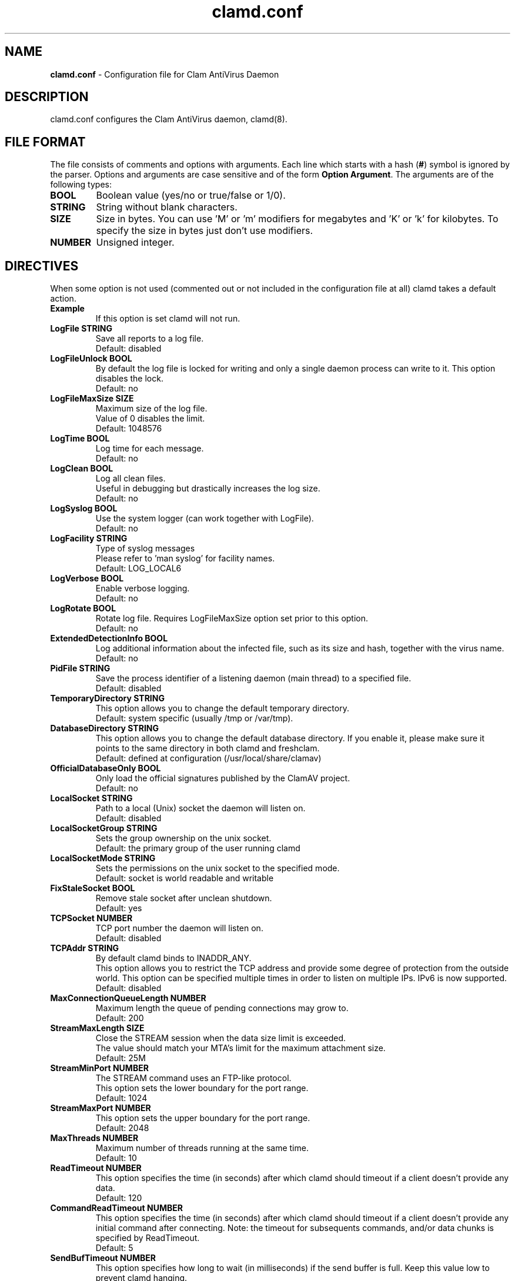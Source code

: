 .TH "clamd.conf" "5" "December 4, 2013" "ClamAV 0.99.2" "Clam AntiVirus"
.SH "NAME"
.LP 
\fBclamd.conf\fR \- Configuration file for Clam AntiVirus Daemon
.SH "DESCRIPTION"
.LP 
clamd.conf configures the Clam AntiVirus daemon, clamd(8).
.SH "FILE FORMAT"
The file consists of comments and options with arguments. Each line which starts with a hash (\fB#\fR) symbol is ignored by the parser. Options and arguments are case sensitive and of the form \fBOption Argument\fR. The arguments are of the following types:
.TP 
\fBBOOL\fR
Boolean value (yes/no or true/false or 1/0).
.TP 
\fBSTRING\fR
String without blank characters.
.TP 
\fBSIZE\fR
Size in bytes. You can use 'M' or 'm' modifiers for megabytes and 'K' or 'k' for kilobytes. To specify the size in bytes just don't use modifiers.
.TP 
\fBNUMBER\fR
Unsigned integer.
.SH "DIRECTIVES"
.LP 
When some option is not used (commented out or not included in the configuration file at all) clamd takes a default action.
.TP 
\fBExample\fR
If this option is set clamd will not run.
.TP 
\fBLogFile STRING\fR
Save all reports to a log file.
.br 
Default: disabled
.TP 
\fBLogFileUnlock BOOL\fR
By default the log file is locked for writing and only a single daemon process can write to it. This option disables the lock.
.br 
Default: no
.TP 
\fBLogFileMaxSize SIZE\fR
Maximum size of the log file.
.br
Value of 0 disables the limit.
.br 
Default: 1048576
.TP 
\fBLogTime BOOL\fR
Log time for each message.
.br 
Default: no
.TP 
\fBLogClean BOOL\fR
Log all clean files.
.br
Useful in debugging but drastically increases the log size.
.br 
Default: no
.TP 
\fBLogSyslog BOOL\fR
Use the system logger (can work together with LogFile).
.br 
Default: no
.TP 
\fBLogFacility STRING\fR
Type of syslog messages
.br
Please refer to 'man syslog' for facility names.
.br 
Default: LOG_LOCAL6
.TP 
\fBLogVerbose BOOL\fR
Enable verbose logging.
.br 
Default: no
.TP
\fBLogRotate BOOL\fR
Rotate log file. Requires LogFileMaxSize option set prior to this option.
.br
Default: no
.TP 
\fBExtendedDetectionInfo BOOL\fR
Log additional information about the infected file, such as its size and hash, together with the virus name.
.br 
Default: no
.TP 
\fBPidFile STRING\fR
Save the process identifier of a listening daemon (main thread) to a specified file.
.br 
Default: disabled
.TP 
\fBTemporaryDirectory STRING\fR
This option allows you to change the default temporary directory.
.br 
Default: system specific (usually /tmp or /var/tmp).
.TP 
\fBDatabaseDirectory STRING\fR
This option allows you to change the default database directory. If you enable it, please make sure it points to the same directory in both clamd and freshclam.
.br
Default: defined at configuration (/usr/local/share/clamav)
.TP 
\fBOfficialDatabaseOnly BOOL\fR
Only load the official signatures published by the ClamAV project.
.br 
Default: no
.TP 
\fBLocalSocket STRING\fR
Path to a local (Unix) socket the daemon will listen on.
.br 
Default: disabled
.TP
\fBLocalSocketGroup STRING\fR
Sets the group ownership on the unix socket.
.br
Default: the primary group of the user running clamd
.TP
\fBLocalSocketMode STRING\fR
Sets the permissions on the unix socket to the specified mode.
.br
Default: socket is world readable and writable
.TP 
\fBFixStaleSocket BOOL\fR
Remove stale socket after unclean shutdown.
.br 
Default: yes
.TP 
\fBTCPSocket NUMBER\fR
TCP port number the daemon will listen on.
.br 
Default: disabled
.TP 
\fBTCPAddr STRING\fR
By default clamd binds to INADDR_ANY.
.br
This option allows you to restrict the TCP address and provide some degree of protection from the outside world. This option can be specified multiple times in order to listen on multiple IPs. IPv6 is now supported.
.br 
Default: disabled
.TP 
\fBMaxConnectionQueueLength NUMBER\fR
Maximum length the queue of pending connections may grow to.
.br 
Default: 200
.TP
\fBStreamMaxLength SIZE\fR
Close the STREAM session when the data size limit is exceeded.
.br
The value should match your MTA's limit for the maximum attachment size.
.br
Default: 25M
.TP
\fBStreamMinPort NUMBER\fR
The STREAM command uses an FTP-like protocol.
.br
This option sets the lower boundary for the port range.
.br
Default: 1024
.TP
\fBStreamMaxPort NUMBER\fR
This option sets the upper boundary for the port range.
.br
Default: 2048
.TP 
\fBMaxThreads NUMBER\fR
Maximum number of threads running at the same time.
.br 
Default: 10
.TP 
\fBReadTimeout NUMBER\fR
This option specifies the time (in seconds) after which clamd should
timeout if a client doesn't provide any data.
.br 
Default: 120
.TP
\fBCommandReadTimeout NUMBER\fR
This option specifies the time (in seconds) after which clamd should
timeout if a client doesn't provide any initial command after connecting.
Note: the timeout for subsequents commands, and/or data chunks is specified by
ReadTimeout.
.br
Default: 5
.TP
\fBSendBufTimeout NUMBER\fR
This option specifies how long to wait (in milliseconds) if the send buffer is full.
Keep this value low to prevent clamd hanging.
.br
Default: 500
.TP
\fBMaxQueue NUMBER\fR
Maximum number of queued items (including those being processed by MaxThreads threads).
It is recommended to have this value at least twice MaxThreads if possible.
.br
\fBWARNING: you shouldn't increase this too much to avoid running out of file descriptors,
the following condition should hold:
MaxThreads*MaxRecursion + MaxQueue - MaxThreads + 6 < RLIMIT_NOFILE.\fR
RLIMIT_NOFILE is the maximum number of open file descriptors (usually 1024), set
by \fBulimit \-n\fR.
.br
Default: 100
.TP 
\fBIdleTimeout NUMBER\fR
This option specifies how long (in seconds) the process should wait
for a new job.
.br 
Default: 30
.TP
\fBExcludePath REGEX\fR
Don't scan files and directories matching REGEX. This directive can be used multiple times.
.br
Default: disabled
.TP 
\fBMaxDirectoryRecursion NUMBER\fR
Maximum depth directories are scanned at.
.br 
Default: 15
.TP 
\fBFollowDirectorySymlinks BOOL\fR
Follow directory symlinks.
.br 
Default: no
.TP 
\fBCrossFilesystems BOOL\fR
Scan files and directories on other filesystems.
.br 
Default: yes
.TP 
\fBFollowFileSymlinks BOOL\fR
Follow regular file symlinks.
.br 
Default: no
.TP 
\fBSelfCheck NUMBER\fR
This option specifies the time intervals (in seconds) in which clamd
should perform a database check.
.br 
Default: 600
.TP 
\fBVirusEvent COMMAND\fR
Execute a command when a virus is found. In the command string %v will be
replaced with the virus name. Additionally, two environment variables will
be defined: $CLAM_VIRUSEVENT_FILENAME and $CLAM_VIRUSEVENT_VIRUSNAME.
\fR
.br 
Default: disabled
.TP 
\fBExitOnOOM BOOL\fR
Stop daemon when libclamav reports out of memory condition.
.br 
Default: no
.TP 
\fBAllowAllMatchScan BOOL\fR
Permit use of the ALLMATCHSCAN command.
.br
Default: yes
.TP 
\fBForeground BOOL\fR
Don't fork into background.
.br 
Default: no
.TP 
\fBDebug BOOL\fR
Enable debug messages from libclamav.
.br
Default: no
.TP 
\fBLeaveTemporaryFiles BOOL\fR
Do not remove temporary files (for debugging purpose).
.br 
Default: no
.TP
\fBUser STRING\fR
Run the daemon as a specified user (the process must be started by root).
.br
Default: disabled
.TP
\fBAllowSupplementaryGroups BOOL\fR
Initialize a supplementary group access (the process must be started by root).
.br
Default: no
.TP
\fBBytecode BOOL\fR
With this option enabled ClamAV will load bytecode from the database. It is highly recommended you keep this option turned on, otherwise you may miss detections for many new viruses.
.br
Default: yes
.TP 
\fBBytecodeSecurity STRING\fR
Set bytecode security level. 
.RS
.PD 0
.HP 4
Possible values:
.br
\fBTrustSigned\fR \- trust bytecode loaded from signed .c[lv]d files and insert runtime safety checks for bytecode loaded from other sources, 
.br
\fBParanoid\fR \- don't trust any bytecode, insert runtime checks for all. 
.RE
.RS
Recommended: \fBTrustSigned\fR, because bytecode in .cvd files already has these checks.
.br 
Default: TrustSigned
.PD 1
.RE
.TP 
\fBBytecodeTimeout NUMBER\fR
Set bytecode timeout in milliseconds.
.br
Default: 5000
.TP 
\fBBytecodeUnsigned BOOL\fR
Allow loading bytecode from outside digitally signed .c[lv]d files.
.br
Default: no
.TP
\fBBytecodeMode STRING\fR
Set bytecode execution mode.
.RS
.PD 0
.HP 4
Possible values:
.br
\fBAuto\fR \- automatically choose JIT if possible, fallback to interpreter
.br
\fBForceJIT\fR \- always choose JIT, fail if not possible
.br
\fBForceInterpreter\fR \- always choose interpreter
.br
\fBTest\fR \- run with both JIT and interpreter and compare results. Make all failures fatal.
.RE
.RS
Default: Auto
.PD 1
.RE
.TP 
\fBDetectPUA BOOL\fR
Detect Possibly Unwanted Applications.
.br 
Default: No
.TP
\fBExcludePUA CATEGORY\fR
Exclude a specific PUA category. This directive can be used multiple times. See http://www.clamav.net/doc/pua.html for the complete list of PUA categories.
.br
Default: disabled
.TP
\fBIncludePUA CATEGORY\fR
Only include a specific PUA category. This directive can be used multiple times. See http://www.clamav.net/doc/pua.html for the complete list of PUA categories.
.br
Default: disabled
.TP 
\fBAlgorithmicDetection BOOL\fR
In some cases (eg. complex malware, exploits in graphic files, and others), ClamAV uses special algorithms to provide accurate detection. This option controls the algorithmic detection.
.br 
Default: yes
.TP 
\fBScanPE BOOL\fR
PE stands for Portable Executable \- it's an executable file format used in all 32 and 64\-bit versions of Windows operating systems. This option allows ClamAV to perform a deeper analysis of executable files and it's also required for decompression of popular executable packers such as UPX.  
.br
If you turn off this option, the original files will still be scanned, but without additional processing.
.br 
Default: yes
.TP 
\fBScanELF BOOL\fR
Executable and Linking Format is a standard format for UN*X executables. This option allows you to control the scanning of ELF files. 
.br
If you turn off this option, the original files will still be scanned, but without additional processing.
.br 
Default: yes
.TP 
\fBDetectBrokenExecutables BOOL\fR
With this option clamd will try to detect broken executables (both PE and ELF) and mark them as Broken.Executable.
.br 
Default: no
.TP 
\fBScanMail BOOL\fR
Enable scanning of mail files. 
.br
If you turn off this option, the original files will still be scanned, but without parsing individual messages/attachments.
.br 
Default: yes
.TP
\fBScanPartialMessages BOOL\fR
Scan RFC1341 messages split over many emails. You will need to periodically clean up $TemporaryDirectory/clamav-partial directory. \fBWARNING: This option may open your system to a DoS attack. Never use it on loaded servers.\fR
.br
Default: no
.TP
\fBPhishingSignatures BOOL\fR
With this option enabled ClamAV will try to detect phishing attempts by using signatures.
.br 
Default: yes
.TP
\fBPhishingScanURLs BOOL\fR
Scan URLs found in mails for phishing attempts using heuristics. This will classify "Possibly Unwanted" phishing emails as Phishing.Heuristics.Email.*
.br
Default: yes
.TP
\fBPhishingAlwaysBlockCloak BOOL\fR
Always block cloaked URLs, even if URL isn't in database. This can lead to false positives.
.br
Default: no
.TP
\fBPhishingAlwaysBlockSSLMismatch BOOL\fR
Always block SSL mismatches in URLs, even if the URL isn't in the database. This can lead to false positives.
.br
Default: no
.TP
\fBPartitionIntersection BOOL\fR
Detect partition intersections in raw disk images using heuristics.
.br
Default: no
.TP
\fBHeuristicScanPrecedence BOOL\fR
Allow heuristic match to take precedence. When enabled, if a heuristic scan (such as phishingScan) detects a possible virus/phishing it will stop scanning immediately. Recommended, saves CPU scan-time. When disabled, virus/phishing detected by heuristic scans will be reported only at the end of a scan. If an archive contains both a heuristically detected virus/phishing, and a real malware, the real malware will be reported. Keep this disabled if you intend to handle "*.Heuristics.*" viruses  differently from "real" malware. If a non-heuristically-detected virus (signature-based) is found first, the scan is interrupted immediately, regardless of this config option.
.br
Default: no
.TP
\fBStructuredDataDetection BOOL\fR
Enable the DLP module.
.br 
Default: no
.TP
\fBStructuredMinCreditCardCount NUMBER\fR
This option sets the lowest number of Credit Card numbers found in a file to generate a detect.
.br 
Default: 3
.TP
\fBStructuredMinSSNCount NUMBER\fR
This option sets the lowest number of Social Security Numbers found in a file to generate a detect.
.br 
Default: 3
.TP
\fBStructuredSSNFormatNormal BOOL\fR
With this option enabled the DLP module will search for valid SSNs formatted as xxx-yy-zzzz.
.br 
Default: Yes
.TP
\fBStructuredSSNFormatStripped BOOL\fR
With this option enabled the DLP module will search for valid SSNs formatted as xxxyyzzzz.
.br 
Default: No
.TP
\fBScanHTML BOOL\fR
Perform HTML/JavaScript/ScriptEncoder normalisation and decryption.
.br
If you turn off this option, the original files will still be scanned, but without additional processing.
.br
Default: yes
.TP
\fBScanOLE2 BOOL\fR
This option enables scanning of OLE2 files, such as Microsoft Office documents and .msi files. 
.br
If you turn off this option, the original files will still be scanned, but without additional processing.
.br 
Default: yes
.TP 
\fBOLE2BlockMacros BOOL\fR
With this option enabled OLE2 files with VBA macros, which were not detected by signatures will be marked as "Heuristics.OLE2.ContainsMacros".
.br 
Default: no
.TP 
\fBScanPDF BOOL\fR
This option enables scanning within PDF files.
.br
If you turn off this option, the original files will still be scanned, but without additional processing.
.br 
Default: yes
.TP 
\fBScanSWF BOOL\fR
This option enables scanning within SWF files.
.br
If you turn off this option, the original files will still be scanned, but without decoding and additional processing.
.br 
Default: yes
.TP
\fBScanXMLDOCS BOOL\fR
This option enables scanning xml-based document files supported by libclamav.
.br
If you turn off this option, the original files will still be scanned, but without additional processing.
.br
Default: yes
.TP
\fBScanHWP3 BOOL\fR
This option enables scanning HWP3 files.
.br
If you turn off this option, the original files will still be scanned, but without additional processing.
.br
Default: yes
.TP 
\fBScanArchive BOOL\fR
Scan within archives and compressed files.
.br
If you turn off this option, the original files will still be scanned, but without unpacking and additional processing.
.br 
Default: yes
.TP
\fBArchiveBlockEncrypted BOOL\fR
Mark encrypted archives as viruses (Encrypted.Zip, Encrypted.RAR).
.br
Default: no
.TP
\fBForceToDisk\fR
This option causes memory or nested map scans to dump the content to disk.
.br
If you turn on this option, more data is written to disk and is available when the leave-temps option is enabled at the cost of more disk writes.
.br
Default: no
.br 
Default: no
.TP 
\fBMaxScanSize SIZE\fR
Sets the maximum amount of data to be scanned for each input file. Archives and other containers are recursively extracted and scanned up to this value. The size of an archive plus the sum of the sizes of all files within archive count toward the scan size. For example, a 1M uncompressed archive containing a single 1M inner file counts as 2M toward the max scan size. \fBWarning: disabling this limit or setting it too high may result in severe damage to the system.\fR
.br 
Default: 100M
.TP 
\fBMaxFileSize SIZE\fR
Files larger than this limit won't be scanned. Affects the input file itself as well as files contained inside it (when the input file is an archive, a document or some other kind of container). \fBWarning: disabling this limit or setting it too high may result in severe damage to the system.\fR
.br 
Default: 25M
.TP 
\fBMaxRecursion NUMBER\fR
Nested archives are scanned recursively, e.g. if a Zip archive contains a RAR file, all files within it will also be scanned. This options specifies how deeply the process should be continued. \fBWarning: setting this limit too high may result in severe damage to the system.\fR
.br 
Default: 16
.TP 
\fBMaxFiles NUMBER\fR
Number of files to be scanned within an archive, a document, or any other kind of container. \fBWarning: disabling this limit or setting it too high may result in severe damage to the system.\fR
.br 
Default: 10000
.TP
\fBMaxEmbeddedPE SIZE\fR
This option sets the maximum size of a file to check for embedded PE.
.br
Files larger than this value will skip the additional analysis step.
.br
Negative values are not allowed.
.br
Default: 10M
.TP
\fBMaxHTMLNormalize SIZE\fR
This option sets the maximum size of a HTML file to normalize.
.br
HTML files larger than this value will not be normalized or scanned.
.br
Negative values are not allowed.
.br
Default: 10M
.TP
\fBMaxHTMLNoTags SIZE\fR
This option sets the maximum size of a normalized HTML file to scan.
.br
HTML files larger than this value after normalization will not be scanned.
.br
Negative values are not allowed.
.br
Default: 2M
.TP
\fBMaxScriptNormalize SIZE\fR
This option sets the maximum size of a script file to normalize.
.br
Script content larger than this value will not be normalized or scanned.
.br
Negative values are not allowed.
.br
Default: 5M
.TP
\fBMaxZipTypeRcg SIZE\fR
This option sets the maximum size of a ZIP file to reanalyze type recognition.
.br
ZIP files larger than this value will skip the step to potentially reanalyze as PE.
.br
Negative values are not allowed.
.br
WARNING: setting this limit too high may result in severe damage or impact performance.
.br
Default: 1M
.TP 
\fBMaxPartitions SIZE\fR
This option sets the maximum number of partitions of a raw disk image to be scanned.
.br
Raw disk images with more partitions than this value will have up to the value partitions scanned.
.br
Negative values are not allowed.
.br
WARNING: setting this limit too high may result in severe damage or impact performance.
.br
Default: 50
.TP 
\fBMaxIconsPE SIZE\fR
This option sets the maximum number of icons within a PE to be scanned.
.br
PE files with more icons than this value will have up to the value number icons scanned.
.br
Negative values are not allowed.
.br
WARNING: setting this limit too high may result in severe damage or impact performance.
.br
Default: 100
.TP
\fBMaxRecHWP3 NUMBER\fR
This option sets the maximum recursive calls to HWP3 parsing function.
.br
HWP3 files using more than this limit will be terminated and alert the user.
.br
Scans will be unable to scan any HWP3 attachments if the recursive limit is reached.
.br
Negative values are not allowed.
.br
WARNING: setting this limit too high may result in severe damage or impact performance.
.br
Default: 16
.TP
\fBPCREMatchLimit NUMBER\fR
This option sets the maximum calls to the PCRE match function during an instance of regex matching.
.br
Instances using more than this limit will be terminated and alert the user but the scan will continue.
.br
For more information on match_limit, see the PCRE documentation.
.br
Negative values are not allowed.
.br
WARNING: setting this limit too high may severely impact performance.
.br
Default: 10000
.TP
\fBPCRERecMatchLimit NUMBER\fR
This option sets the maximum recursive calls to the PCRE match function during an instance of regex matching.
.br
Instances using more than this limit will be terminated and alert the user but the scan will continue.
.br
For more information on match_limit_recursion, see the PCRE documentation.
.br
Negative values are not allowed and values > PCREMatchLimit are superfluous.
.br
WARNING: setting this limit too high may severely impact performance.
.br
Default: 5000
.TP
\fBPCREMaxFileSize SIZE\fR
This option sets the maximum filesize for which PCRE subsigs will be executed.
.br
Files exceeding this limit will not have PCRE subsigs executed unless a subsig is encompassed to a smaller buffer.
.br
Negative values are not allowed.
.br
Setting this value to zero disables the limit.
.br
WARNING: setting this limit too high or disabling it may severely impact performance.
.br
Default: 25M
.TP
\fBScanOnAccess BOOL\fR
This option enables on-access scanning (Linux only)
.br
Default: disabled
.TP
\fBOnAccessIncludePath STRING\fR
This option specifies a directory (including all files and directories inside it), which should be scanned on access. This option can be used multiple times.
.br
Default: disabled
.TP
\fBOnAccessExcludePath STRING\fR
This option allows excluding directories from on-access scanning. It can be used multiple times.
.br
Default: disabled
.TP
\fBOnAccessExcludeUID NUMBER\fR
With this option you can whitelist specific UIDs. Processes with these UIDs will be able to access all files.
.br
This option can be used multiple times (one per line).
.br
Default: disabled
.TP
\fBOnAccessMaxFileSize SIZE\fR
Files larger than this value will not be scanned in on access.
.br
Default: 5M
.TP
\fBOnAccessMountPath STRING\fR
Specifies a mount point (including all files and directories under it), which should be scanned on access. This option can be used multiple times.
.br
Default: disabled
.TP
\fBOnAccessDisableDDD BOOL\fR
Disables the dynamic directory determination system which allows for recursively watching include paths.
.br
Default: no
.TP
\fBOnAccessPrevention BOOL\fR
Enables fanotify blocking when malicious files are found.
.br
Default: disabled
.TP
\fBDisableCertCheck BOOL\fR
Disable authenticode certificate chain verification in PE files.
.br
Default: no
.TP
\fBStatsEnabled BOOL\fR
Enable submission of statistical data
.br
Default: no
.TP
\fBStatsHostID STRING\fR
HostID in the form of an UUID to use when submitting statistical information.
.br
Default: auto
.TP
\fBStatsPEDisabled BOOL\fR
Disable submission of PE section statistical data.
.br
Default: no
.TP
\fBStatsTimeout NUMBER\fR
Timeout in seconds to timeout communication with the stats server.
.br
Default: 10
.SH "NOTES"
.LP 
All options expressing a size are limited to max 4GB. Values in excess will be resetted to the maximum.
.SH "FILES"
.LP 
/raid/data/module/clamav/system/etc/clamd.conf
.SH "AUTHORS"
.LP 
Tomasz Kojm <tkojm@clamav.net>, Kevin Lin <klin@sourcefire.com>
.SH "SEE ALSO"
.LP 
clamd(8), clamdscan(1), clamav-milter(8), freshclam(1), freshclam.conf(5)
